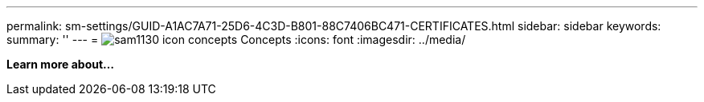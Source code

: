 ---
permalink: sm-settings/GUID-A1AC7A71-25D6-4C3D-B801-88C7406BC471-CERTIFICATES.html
sidebar: sidebar
keywords: 
summary: ''
---
= image:../media/sam1130-icon-concepts.gif[] Concepts
:icons: font
:imagesdir: ../media/

*Learn more about...*
